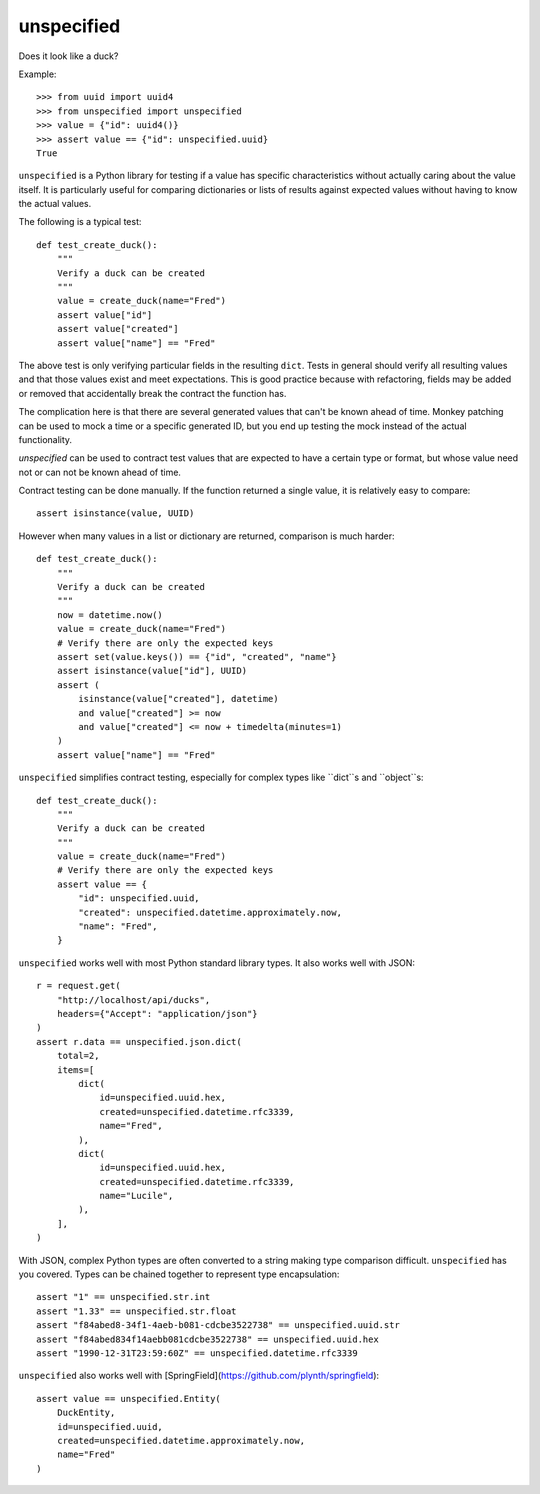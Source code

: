 ===========
unspecified
===========

Does it look like a duck?

Example::

    >>> from uuid import uuid4
    >>> from unspecified import unspecified
    >>> value = {"id": uuid4()}
    >>> assert value == {"id": unspecified.uuid}
    True

``unspecified`` is a Python library for testing if a value has specific
characteristics without actually caring about the value itself. It is
particularly useful for comparing dictionaries or lists of results
against expected values without having to know the actual values.

The following is a typical test::

    def test_create_duck():
        """
        Verify a duck can be created
        """
        value = create_duck(name="Fred")
        assert value["id"]
        assert value["created"]
        assert value["name"] == "Fred"

The above test is only verifying particular fields in the resulting 
``dict``. Tests in general should verify all resulting values and that 
those values exist and meet expectations. This is good practice because 
with refactoring, fields may be added or removed that accidentally break
the contract the function has.

The complication here is that there are several generated  values that 
can't be known ahead of time. Monkey patching can be used to mock a 
time or a specific generated ID, but you end up testing the mock instead
of the actual functionality.

`unspecified` can be used to contract test values that are expected to
have a certain type or format, but whose value need not or can not be 
known ahead of time.

Contract testing can be done manually. If the function returned a single 
value, it is relatively easy 
to compare::

    assert isinstance(value, UUID)
    
However when many values in a list or dictionary are returned, comparison
is much harder::
    

    def test_create_duck():
        """
        Verify a duck can be created
        """
        now = datetime.now()
        value = create_duck(name="Fred")
        # Verify there are only the expected keys
        assert set(value.keys()) == {"id", "created", "name"}
        assert isinstance(value["id"], UUID)
        assert (
            isinstance(value["created"], datetime)
            and value["created"] >= now
            and value["created"] <= now + timedelta(minutes=1)
        )
        assert value["name"] == "Fred"

``unspecified`` simplifies contract testing, especially for complex types
like ``dict``s and ``object``s::


    def test_create_duck():
        """
        Verify a duck can be created
        """
        value = create_duck(name="Fred")
        # Verify there are only the expected keys
        assert value == {
            "id": unspecified.uuid,
            "created": unspecified.datetime.approximately.now,
            "name": "Fred",
        }



``unspecified`` works well with most Python standard library types. It also
works well with JSON::

    r = request.get(
        "http://localhost/api/ducks",
        headers={"Accept": "application/json"}
    )
    assert r.data == unspecified.json.dict(
        total=2,
        items=[
            dict(
                id=unspecified.uuid.hex,
                created=unspecified.datetime.rfc3339,
                name="Fred",
            ),
            dict(
                id=unspecified.uuid.hex,
                created=unspecified.datetime.rfc3339,
                name="Lucile",
            ),
        ],
    )

With JSON, complex Python types are often converted to a string making
type comparison difficult. ``unspecified`` has you covered. Types can 
be chained together to represent type encapsulation::

    assert "1" == unspecified.str.int
    assert "1.33" == unspecified.str.float
    assert "f84abed8-34f1-4aeb-b081-cdcbe3522738" == unspecified.uuid.str
    assert "f84abed834f14aebb081cdcbe3522738" == unspecified.uuid.hex
    assert "1990-12-31T23:59:60Z" == unspecified.datetime.rfc3339


``unspecified`` also works well with 
[SpringField](https://github.com/plynth/springfield)::

    assert value == unspecified.Entity(
        DuckEntity, 
        id=unspecified.uuid,
        created=unspecified.datetime.approximately.now,
        name="Fred"
    )
